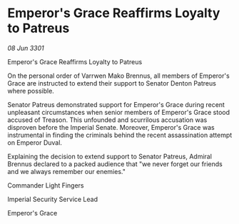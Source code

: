 * Emperor's Grace Reaffirms Loyalty to Patreus

/08 Jun 3301/

Emperor's Grace Reaffirms Loyalty to Patreus 
 
On the personal order of Varrwen Mako Brennus, all members of Emperor's Grace are instructed to extend their support to Senator Denton Patreus where possible. 

Senator Patreus demonstrated support for Emperor's Grace during recent unpleasant circumstances when senior members of Emperor's Grace stood accused of Treason. This unfounded and scurrilous accusation was disproven before the Imperial Senate. Moreover, Emperor's Grace was instrumental in finding the criminals behind the recent assassination attempt on Emperor Duval.  

Explaining the decision to extend support to Senator Patreus, Admiral Brennus declared to a packed audience that "we never forget our friends and we always remember our enemies." 

Commander Light Fingers 

Imperial Security Service Lead 

Emperor's Grace